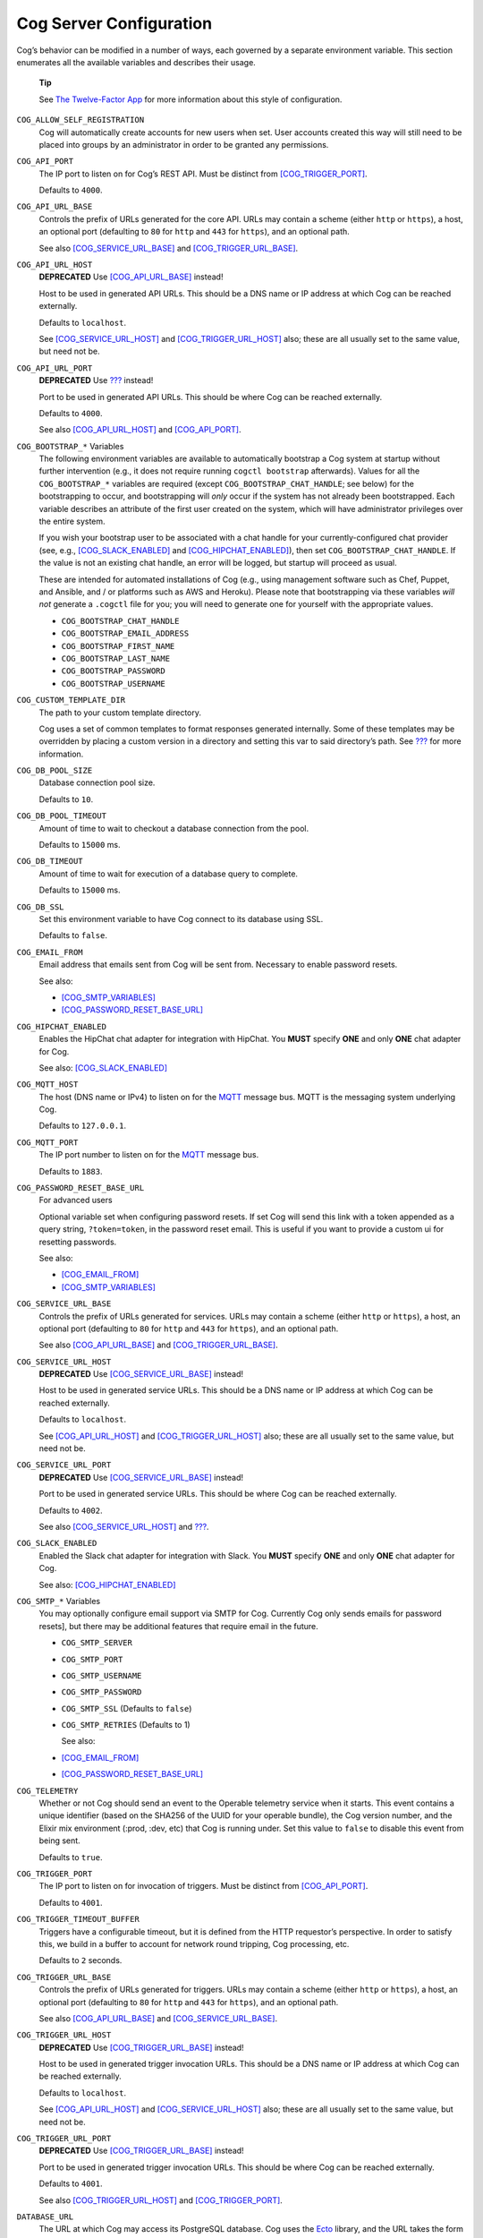 Cog Server Configuration
========================

Cog’s behavior can be modified in a number of ways, each governed by a
separate environment variable. This section enumerates all the available
variables and describes their usage.

    **Tip**

    See `The Twelve-Factor App <http://12factor.net>`__ for more
    information about this style of configuration.

``COG_ALLOW_SELF_REGISTRATION``
    Cog will automatically create accounts for new users when set. User
    accounts created this way will still need to be placed into groups
    by an administrator in order to be granted any permissions.

``COG_API_PORT``
    The IP port to listen on for Cog’s REST API. Must be distinct from
    `[COG\_TRIGGER\_PORT] <#COG_TRIGGER_PORT>`__.

    Defaults to ``4000``.

``COG_API_URL_BASE``
    Controls the prefix of URLs generated for the core API. URLs may
    contain a scheme (either ``http`` or ``https``), a host, an optional
    port (defaulting to ``80`` for ``http`` and ``443`` for ``https``),
    and an optional path.

    See also `[COG\_SERVICE\_URL\_BASE] <#COG_SERVICE_URL_BASE>`__ and
    `[COG\_TRIGGER\_URL\_BASE] <#COG_TRIGGER_URL_BASE>`__.

``COG_API_URL_HOST``
    **DEPRECATED** Use `[COG\_API\_URL\_BASE] <#COG_API_URL_BASE>`__
    instead!

    Host to be used in generated API URLs. This should be a DNS name or
    IP address at which Cog can be reached externally.

    Defaults to ``localhost``.

    See `[COG\_SERVICE\_URL\_HOST] <#COG_SERVICE_URL_HOST>`__ and
    `[COG\_TRIGGER\_URL\_HOST] <#COG_TRIGGER_URL_HOST>`__ also; these
    are all usually set to the same value, but need not be.

``COG_API_URL_PORT``
    **DEPRECATED** Use `??? <#COG_TRIGGER_API_BASE>`__ instead!

    Port to be used in generated API URLs. This should be where Cog can
    be reached externally.

    Defaults to ``4000``.

    See also `[COG\_API\_URL\_HOST] <#COG_API_URL_HOST>`__ and
    `[COG\_API\_PORT] <#COG_API_PORT>`__.

``COG_BOOTSTRAP_*`` Variables
    The following environment variables are available to automatically
    bootstrap a Cog system at startup without further intervention
    (e.g., it does not require running ``cogctl bootstrap`` afterwards).
    Values for all the ``COG_BOOTSTRAP_*`` variables are required
    (except ``COG_BOOTSTRAP_CHAT_HANDLE``; see below) for the
    bootstrapping to occur, and bootstrapping will *only* occur if the
    system has not already been bootstrapped. Each variable describes an
    attribute of the first user created on the system, which will have
    administrator privileges over the entire system.

    If you wish your bootstrap user to be associated with a chat handle
    for your currently-configured chat provider (see, e.g.,
    `[COG\_SLACK\_ENABLED] <#COG_SLACK_ENABLED>`__ and
    `[COG\_HIPCHAT\_ENABLED] <#COG_HIPCHAT_ENABLED>`__), then set
    ``COG_BOOTSTRAP_CHAT_HANDLE``. If the value is not an existing chat
    handle, an error will be logged, but startup will proceed as usual.

    These are intended for automated installations of Cog (e.g., using
    management software such as Chef, Puppet, and Ansible, and / or
    platforms such as AWS and Heroku). Please note that bootstrapping
    via these variables *will not* generate a ``.cogctl`` file for you;
    you will need to generate one for yourself with the appropriate
    values.

    -  ``COG_BOOTSTRAP_CHAT_HANDLE``

    -  ``COG_BOOTSTRAP_EMAIL_ADDRESS``

    -  ``COG_BOOTSTRAP_FIRST_NAME``

    -  ``COG_BOOTSTRAP_LAST_NAME``

    -  ``COG_BOOTSTRAP_PASSWORD``

    -  ``COG_BOOTSTRAP_USERNAME``

.. _COG_CUSTOM_TEMPLATE_DIR:

``COG_CUSTOM_TEMPLATE_DIR``
    The path to your custom template directory.

    Cog uses a set of common templates to format responses generated
    internally. Some of these templates may be overridden by placing a
    custom version in a directory and setting this var to said
    directory’s path. See
    `??? <#Customizing the standard error template>`__ for more
    information.

``COG_DB_POOL_SIZE``
    Database connection pool size.

    Defaults to ``10``.

``COG_DB_POOL_TIMEOUT``
    Amount of time to wait to checkout a database connection from the
    pool.

    Defaults to ``15000`` ms.

``COG_DB_TIMEOUT``
    Amount of time to wait for execution of a database query to
    complete.

    Defaults to ``15000`` ms.

``COG_DB_SSL``
    Set this environment variable to have Cog connect to its database
    using SSL.

    Defaults to ``false``.

``COG_EMAIL_FROM``
    Email address that emails sent from Cog will be sent from. Necessary
    to enable password resets.

    See also:

    -  `[COG\_SMTP\_VARIABLES] <#COG_SMTP_VARIABLES>`__

    -  `[COG\_PASSWORD\_RESET\_BASE\_URL] <#COG_PASSWORD_RESET_BASE_URL>`__

``COG_HIPCHAT_ENABLED``
    Enables the HipChat chat adapter for integration with HipChat. You
    **MUST** specify **ONE** and only **ONE** chat adapter for Cog.

    See also: `[COG\_SLACK\_ENABLED] <#COG_SLACK_ENABLED>`__

``COG_MQTT_HOST``
    The host (DNS name or IPv4) to listen on for the
    `MQTT <https://mqtt.org>`__ message bus. MQTT is the messaging
    system underlying Cog.

    Defaults to ``127.0.0.1``.

``COG_MQTT_PORT``
    The IP port number to listen on for the `MQTT <https://mqtt.org>`__
    message bus.

    Defaults to ``1883``.

``COG_PASSWORD_RESET_BASE_URL``
    For advanced users

    Optional variable set when configuring password resets. If set Cog
    will send this link with a token appended as a query string,
    ``?token=token``, in the password reset email. This is useful if you
    want to provide a custom ui for resetting passwords.

    See also:

    -  `[COG\_EMAIL\_FROM] <#COG_EMAIL_FROM>`__

    -  `[COG\_SMTP\_VARIABLES] <#COG_SMTP_VARIABLES>`__

``COG_SERVICE_URL_BASE``
    Controls the prefix of URLs generated for services. URLs may contain
    a scheme (either ``http`` or ``https``), a host, an optional port
    (defaulting to ``80`` for ``http`` and ``443`` for ``https``), and
    an optional path.

    See also `[COG\_API\_URL\_BASE] <#COG_API_URL_BASE>`__ and
    `[COG\_TRIGGER\_URL\_BASE] <#COG_TRIGGER_URL_BASE>`__.

``COG_SERVICE_URL_HOST``
    **DEPRECATED** Use
    `[COG\_SERVICE\_URL\_BASE] <#COG_SERVICE_URL_BASE>`__ instead!

    Host to be used in generated service URLs. This should be a DNS name
    or IP address at which Cog can be reached externally.

    Defaults to ``localhost``.

    See `[COG\_API\_URL\_HOST] <#COG_API_URL_HOST>`__ and
    `[COG\_TRIGGER\_URL\_HOST] <#COG_TRIGGER_URL_HOST>`__ also; these
    are all usually set to the same value, but need not be.

``COG_SERVICE_URL_PORT``
    **DEPRECATED** Use
    `[COG\_SERVICE\_URL\_BASE] <#COG_SERVICE_URL_BASE>`__ instead!

    Port to be used in generated service URLs. This should be where Cog
    can be reached externally.

    Defaults to ``4002``.

    See also `[COG\_SERVICE\_URL\_HOST] <#COG_SERVICE_URL_HOST>`__ and
    `??? <#COG_SERVICE_PORT>`__.

``COG_SLACK_ENABLED``
    Enabled the Slack chat adapter for integration with Slack. You
    **MUST** specify **ONE** and only **ONE** chat adapter for Cog.

    See also: `[COG\_HIPCHAT\_ENABLED] <#COG_HIPCHAT_ENABLED>`__

``COG_SMTP_*`` Variables
    You may optionally configure email support via SMTP for Cog.
    Currently Cog only sends emails for password resets], but there may
    be additional features that require email in the future.

    -  ``COG_SMTP_SERVER``

    -  ``COG_SMTP_PORT``

    -  ``COG_SMTP_USERNAME``

    -  ``COG_SMTP_PASSWORD``

    -  ``COG_SMTP_SSL`` (Defaults to ``false``)

    -  ``COG_SMTP_RETRIES`` (Defaults to 1)

       See also:

    -  `[COG\_EMAIL\_FROM] <#COG_EMAIL_FROM>`__

    -  `[COG\_PASSWORD\_RESET\_BASE\_URL] <#COG_PASSWORD_RESET_BASE_URL>`__

``COG_TELEMETRY``
    Whether or not Cog should send an event to the Operable telemetry
    service when it starts. This event contains a unique identifier
    (based on the SHA256 of the UUID for your operable bundle), the Cog
    version number, and the Elixir mix environment (:prod, :dev, etc)
    that Cog is running under. Set this value to ``false`` to disable
    this event from being sent.

    Defaults to ``true``.

``COG_TRIGGER_PORT``
    The IP port to listen on for invocation of triggers. Must be
    distinct from `[COG\_API\_PORT] <#COG_API_PORT>`__.

    Defaults to ``4001``.

``COG_TRIGGER_TIMEOUT_BUFFER``
    Triggers have a configurable timeout, but it is defined from the
    HTTP requestor’s perspective. In order to satisfy this, we build in
    a buffer to account for network round tripping, Cog processing, etc.

    Defaults to ``2`` seconds.

``COG_TRIGGER_URL_BASE``
    Controls the prefix of URLs generated for triggers. URLs may contain
    a scheme (either ``http`` or ``https``), a host, an optional port
    (defaulting to ``80`` for ``http`` and ``443`` for ``https``), and
    an optional path.

    See also `[COG\_API\_URL\_BASE] <#COG_API_URL_BASE>`__ and
    `[COG\_SERVICE\_URL\_BASE] <#COG_SERVICE_URL_BASE>`__.

``COG_TRIGGER_URL_HOST``
    **DEPRECATED** Use
    `[COG\_TRIGGER\_URL\_BASE] <#COG_TRIGGER_URL_BASE>`__ instead!

    Host to be used in generated trigger invocation URLs. This should be
    a DNS name or IP address at which Cog can be reached externally.

    Defaults to ``localhost``.

    See `[COG\_API\_URL\_HOST] <#COG_API_URL_HOST>`__ and
    `[COG\_SERVICE\_URL\_HOST] <#COG_SERVICE_URL_HOST>`__ also; these
    are all usually set to the same value, but need not be.

``COG_TRIGGER_URL_PORT``
    **DEPRECATED** Use
    `[COG\_TRIGGER\_URL\_BASE] <#COG_TRIGGER_URL_BASE>`__ instead!

    Port to be used in generated trigger invocation URLs. This should be
    where Cog can be reached externally.

    Defaults to ``4001``.

    See also `[COG\_TRIGGER\_URL\_HOST] <#COG_TRIGGER_URL_HOST>`__ and
    `[COG\_TRIGGER\_PORT] <#COG_TRIGGER_PORT>`__.

``DATABASE_URL``
    The URL at which Cog may access its PostgreSQL database. Cog uses
    the `Ecto <https://hexdocs.pm/ecto/Ecto.Repo.html>`__ library, and
    the URL takes the form of:

    \`\`\`
    ecto://$POSTGRES\_USER:$POSTGRES\_PASSWORD@$DB\_HOST:$DB\_PORT/$DB\_NAME
    \`\`\`

    See also:

    -  `[POSTGRES\_USER] <#POSTGRES_USER>`__

    -  `[POSTGRES\_PASSWORD] <#POSTGRES_PASSWORD>`__

``ENABLE_SPOKEN_COMMANDS``
    If ``true``, allows Cog to respond to commands prefixed with ``!``
    instead of only via direct mentions.

    Compare

    ::

        !help

    with

    ::

        @clever_bot_name help

    Defaults to ``true``.

``HIPCHAT_API_TOKEN``
    Token for HipChat’s V2 REST API. The token must have the following
    scopes: Send Message, Send Notification, View Group, View Messages,
    View Room.

``HIPCHAT_JABBER_ID``
    The Jabber ID, also called a ``jid``, assigned to the bot’s HipChat
    account.

``HIPCHAT_JABBER_PASSWORD``
    The password assigned to the bot’s HipChat account.

``HIPCHAT_NICKNAME``
    The mention name assigned to the bot’s HipChat account. The name can
    be found on the bot account’s profile page.

All of the above settings can be found on the HipChat account details
page. To view this page for your bot’s account simply log in to
HipChat’s site using your bot credentials and then open
``https://<organization name>.hipchat.com/account`` where
``<organization name>`` is the name of your HipChat organization.

``HIPCHAT_API_ROOT``
    The root URL of HipChat’s V2 REST API. Defaults to
    https://api.hipchat.com/v2.

``HIPCHAT_CHAT_HOST``
    The host name of HipChat’s XMPP API. Defaults to
    ``chat.hipchat.com``.

``HIPCHAT_CONF_HOST``
    The host name of HipChat’s XMPP multi-user room service. Defaults to
    ``conf.hipchat.com``.

``POSTGRES_PASSWORD``
    The password for connecting to Cog’s PostgreSQL database.

    See also:

    -  `[DATABASE\_URL] <#DATABASE_URL>`__

    -  `[POSTGRES\_USER] <#POSTGRES_USER>`__

``POSTGRES_USER``
    The user to connect to Cog’s PostgreSQL database.

    See also:

    -  `[DATABASE\_URL] <#DATABASE_URL>`__

    -  `[POSTGRES\_PASSWORD] <#POSTGRES_PASSWORD>`__

``SLACK_API_TOKEN``
    Real-Time Messaging (RTM) API token used to connect to Slack. To
    obtain one, go to
    ``https://<your_slack-team>.slack.com/apps/manage/custom-integrations``
    and click on ``Bots``.

    It *must* be an RTM API token; a token for the REST API will *not*
    work.

